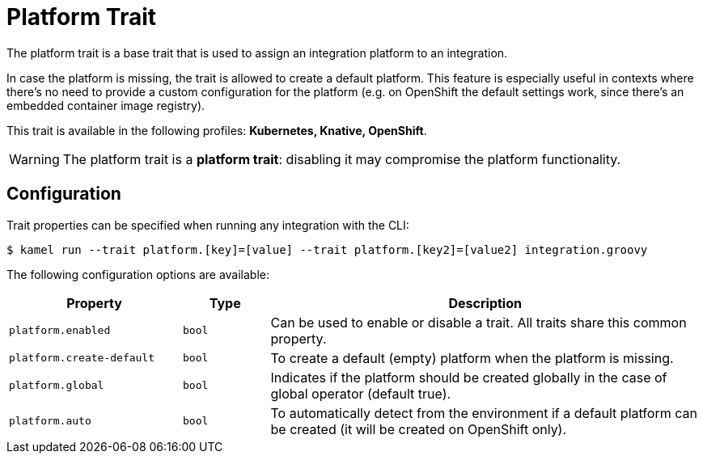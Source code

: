 = Platform Trait

// Start of autogenerated code - DO NOT EDIT! (description)
The platform trait is a base trait that is used to assign an integration platform to an integration.

In case the platform is missing, the trait is allowed to create a default platform.
This feature is especially useful in contexts where there's no need to provide a custom configuration for the platform
(e.g. on OpenShift the default settings work, since there's an embedded container image registry).


This trait is available in the following profiles: **Kubernetes, Knative, OpenShift**.

WARNING: The platform trait is a *platform trait*: disabling it may compromise the platform functionality.

// End of autogenerated code - DO NOT EDIT! (description)
// Start of autogenerated code - DO NOT EDIT! (configuration)
== Configuration

Trait properties can be specified when running any integration with the CLI:
[source,console]
----
$ kamel run --trait platform.[key]=[value] --trait platform.[key2]=[value2] integration.groovy
----
The following configuration options are available:

[cols="2m,1m,5a"]
|===
|Property | Type | Description

| platform.enabled
| bool
| Can be used to enable or disable a trait. All traits share this common property.

| platform.create-default
| bool
| To create a default (empty) platform when the platform is missing.

| platform.global
| bool
| Indicates if the platform should be created globally in the case of global operator (default true).

| platform.auto
| bool
| To automatically detect from the environment if a default platform can be created (it will be created on OpenShift only).

|===

// End of autogenerated code - DO NOT EDIT! (configuration)
